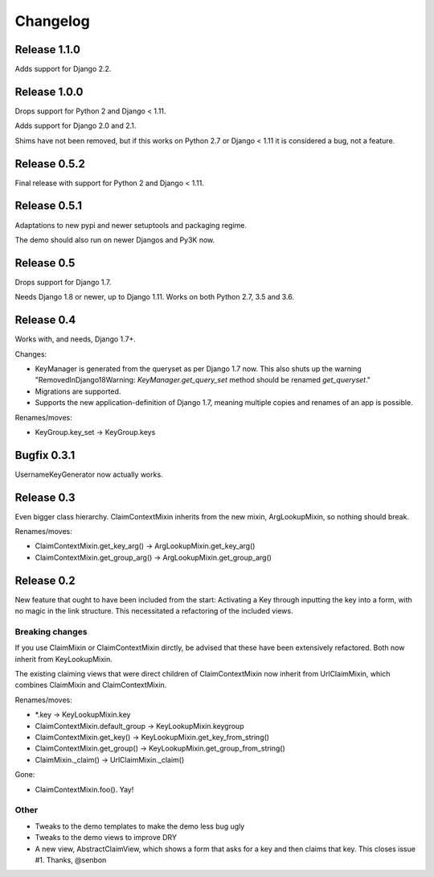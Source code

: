 Changelog
=========

Release 1.1.0
-------------

Adds support for Django 2.2.

Release 1.0.0
-------------

Drops support for Python 2 and Django < 1.11.

Adds support for Django 2.0 and 2.1.

Shims have not been removed, but if this works on Python 2.7 or
Django < 1.11 it is considered a bug, not a feature.

Release 0.5.2
-------------

Final release with support for Python 2 and Django < 1.11.

Release 0.5.1
-------------

Adaptations to new pypi and newer setuptools and packaging regime.

The demo should also run on newer Djangos and Py3K now.

Release 0.5
-----------

Drops support for Django 1.7.

Needs Django 1.8 or newer, up to Django 1.11. Works on both Python
2.7, 3.5 and 3.6.

Release 0.4
-----------

Works with, and needs, Django 1.7+.

Changes:

- KeyManager is generated from the queryset as per Django 1.7 now. This
  also shuts up the warning "RemovedInDjango18Warning:
  `KeyManager.get_query_set` method should be renamed `get_queryset`."
- Migrations are supported.
- Supports the new application-definition of Django 1.7, meaning
  multiple copies and renames of an app is possible.

Renames/moves:

- KeyGroup.key_set -> KeyGroup.keys

Bugfix 0.3.1
------------

UsernameKeyGenerator now actually works.

Release 0.3
-----------

Even bigger class hierarchy. ClaimContextMixin inherits from the new mixin,
ArgLookupMixin, so nothing should break.

Renames/moves:

- ClaimContextMixin.get_key_arg() -> ArgLookupMixin.get_key_arg()
- ClaimContextMixin.get_group_arg() -> ArgLookupMixin.get_group_arg()

Release 0.2
-----------

New feature that ought to have been included from the start: Activating a Key
through inputting the key into a form, with no magic in the link structure.
This necessitated a refactoring of the included views.

Breaking changes
~~~~~~~~~~~~~~~~

If you use ClaimMixin or ClaimContextMixin dirctly, be advised that these have
been extensively refactored. Both now inherit from KeyLookupMixin.

The existing claiming views that were direct children of ClaimContextMixin now
inherit from UrlClaimMixin, which combines ClaimMixin and ClaimContextMixin.

Renames/moves:

- \*.key -> KeyLookupMixin.key
- ClaimContextMixin.default_group -> KeyLookupMixin.keygroup
- ClaimContextMixin.get_key() -> KeyLookupMixin.get_key_from_string()
- ClaimContextMixin.get_group() -> KeyLookupMixin.get_group_from_string()
- ClaimMixin._claim() -> UrlClaimMixin._claim()

Gone:

- ClaimContextMixin.foo(). Yay!

Other
~~~~~

- Tweaks to the demo templates to make the demo less bug ugly
- Tweaks to the demo views to improve DRY
- A new view, AbstractClaimView, which shows a form that asks for a key and
  then claims that key. This closes issue #1. Thanks, @senbon

